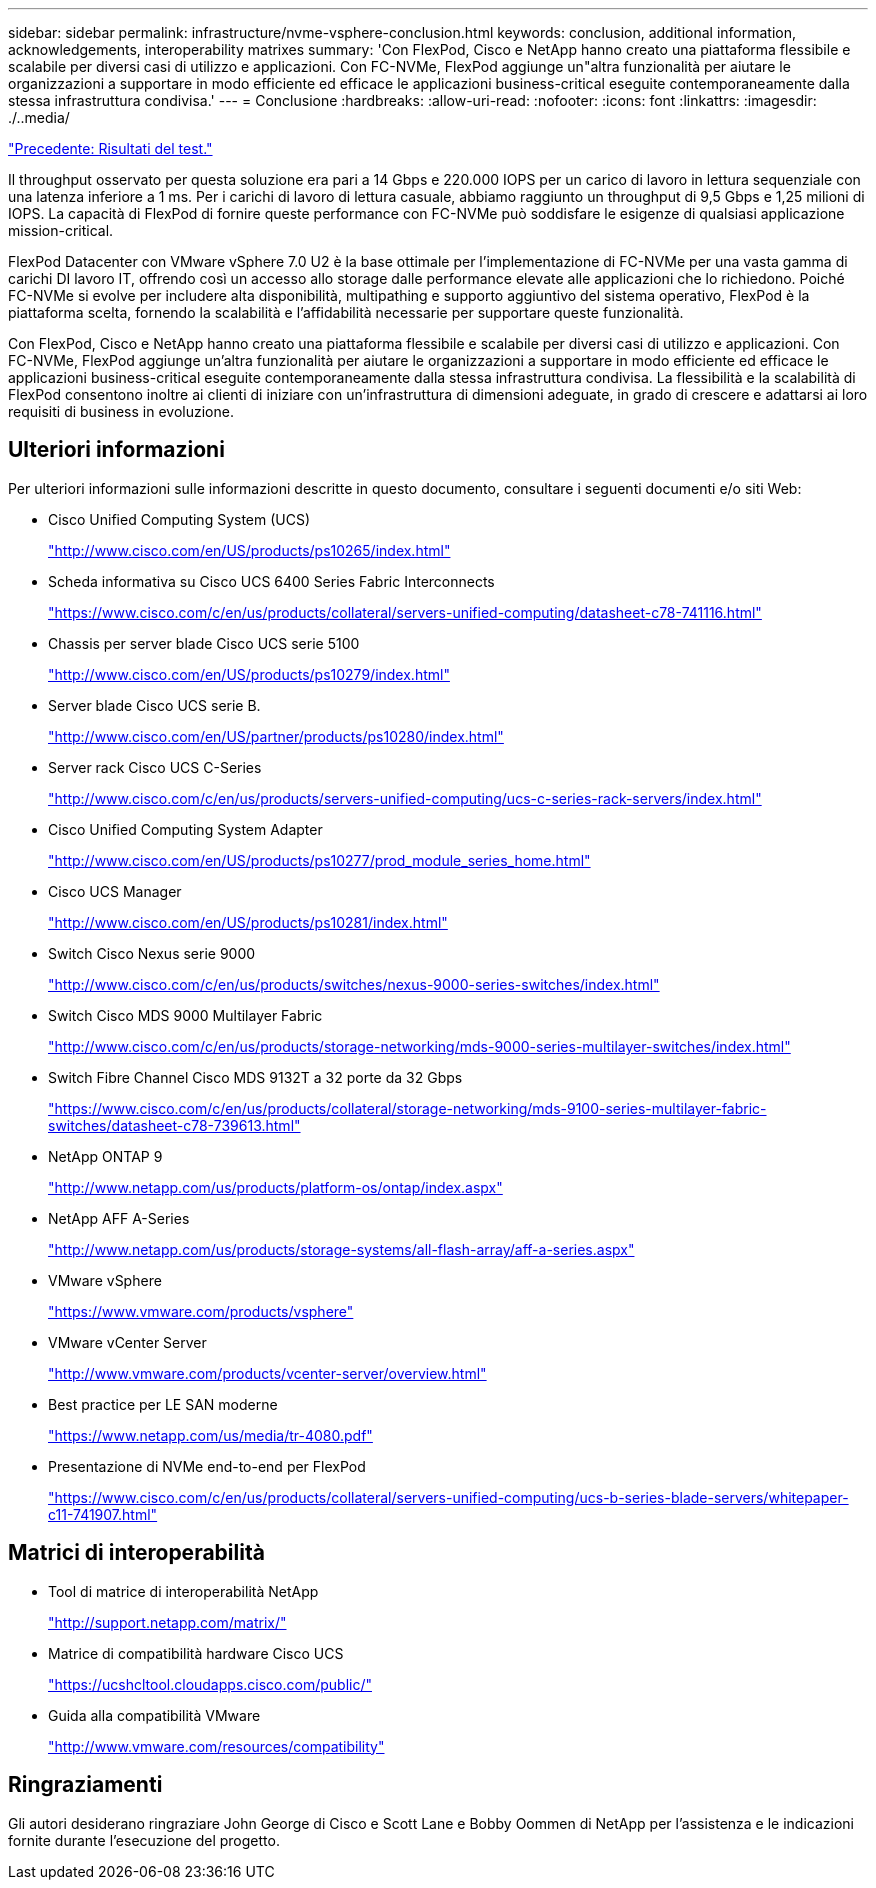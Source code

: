 ---
sidebar: sidebar 
permalink: infrastructure/nvme-vsphere-conclusion.html 
keywords: conclusion, additional information, acknowledgements, interoperability matrixes 
summary: 'Con FlexPod, Cisco e NetApp hanno creato una piattaforma flessibile e scalabile per diversi casi di utilizzo e applicazioni. Con FC-NVMe, FlexPod aggiunge un"altra funzionalità per aiutare le organizzazioni a supportare in modo efficiente ed efficace le applicazioni business-critical eseguite contemporaneamente dalla stessa infrastruttura condivisa.' 
---
= Conclusione
:hardbreaks:
:allow-uri-read: 
:nofooter: 
:icons: font
:linkattrs: 
:imagesdir: ./..media/


link:nvme-vsphere-test-results.html["Precedente: Risultati del test."]

[role="lead"]
Il throughput osservato per questa soluzione era pari a 14 Gbps e 220.000 IOPS per un carico di lavoro in lettura sequenziale con una latenza inferiore a 1 ms. Per i carichi di lavoro di lettura casuale, abbiamo raggiunto un throughput di 9,5 Gbps e 1,25 milioni di IOPS. La capacità di FlexPod di fornire queste performance con FC-NVMe può soddisfare le esigenze di qualsiasi applicazione mission-critical.

FlexPod Datacenter con VMware vSphere 7.0 U2 è la base ottimale per l'implementazione di FC-NVMe per una vasta gamma di carichi DI lavoro IT, offrendo così un accesso allo storage dalle performance elevate alle applicazioni che lo richiedono. Poiché FC-NVMe si evolve per includere alta disponibilità, multipathing e supporto aggiuntivo del sistema operativo, FlexPod è la piattaforma scelta, fornendo la scalabilità e l'affidabilità necessarie per supportare queste funzionalità.

Con FlexPod, Cisco e NetApp hanno creato una piattaforma flessibile e scalabile per diversi casi di utilizzo e applicazioni. Con FC-NVMe, FlexPod aggiunge un'altra funzionalità per aiutare le organizzazioni a supportare in modo efficiente ed efficace le applicazioni business-critical eseguite contemporaneamente dalla stessa infrastruttura condivisa. La flessibilità e la scalabilità di FlexPod consentono inoltre ai clienti di iniziare con un'infrastruttura di dimensioni adeguate, in grado di crescere e adattarsi ai loro requisiti di business in evoluzione.



== Ulteriori informazioni

Per ulteriori informazioni sulle informazioni descritte in questo documento, consultare i seguenti documenti e/o siti Web:

* Cisco Unified Computing System (UCS)
+
http://www.cisco.com/en/US/products/ps10265/index.html["http://www.cisco.com/en/US/products/ps10265/index.html"^]

* Scheda informativa su Cisco UCS 6400 Series Fabric Interconnects
+
https://www.cisco.com/c/en/us/products/collateral/servers-unified-computing/datasheet-c78-741116.html["https://www.cisco.com/c/en/us/products/collateral/servers-unified-computing/datasheet-c78-741116.html"^]

* Chassis per server blade Cisco UCS serie 5100
+
http://www.cisco.com/en/US/products/ps10279/index.html["http://www.cisco.com/en/US/products/ps10279/index.html"^]

* Server blade Cisco UCS serie B.
+
http://www.cisco.com/en/US/partner/products/ps10280/index.html["http://www.cisco.com/en/US/partner/products/ps10280/index.html"^]

* Server rack Cisco UCS C-Series
+
http://www.cisco.com/c/en/us/products/servers-unified-computing/ucs-c-series-rack-servers/index.html["http://www.cisco.com/c/en/us/products/servers-unified-computing/ucs-c-series-rack-servers/index.html"^]

* Cisco Unified Computing System Adapter
+
http://www.cisco.com/en/US/products/ps10277/prod_module_series_home.html["http://www.cisco.com/en/US/products/ps10277/prod_module_series_home.html"^]

* Cisco UCS Manager
+
http://www.cisco.com/en/US/products/ps10281/index.html["http://www.cisco.com/en/US/products/ps10281/index.html"^]

* Switch Cisco Nexus serie 9000
+
http://www.cisco.com/c/en/us/products/switches/nexus-9000-series-switches/index.html["http://www.cisco.com/c/en/us/products/switches/nexus-9000-series-switches/index.html"^]

* Switch Cisco MDS 9000 Multilayer Fabric
+
http://www.cisco.com/c/en/us/products/storage-networking/mds-9000-series-multilayer-switches/index.html["http://www.cisco.com/c/en/us/products/storage-networking/mds-9000-series-multilayer-switches/index.html"^]

* Switch Fibre Channel Cisco MDS 9132T a 32 porte da 32 Gbps
+
https://www.cisco.com/c/en/us/products/collateral/storage-networking/mds-9100-series-multilayer-fabric-switches/datasheet-c78-739613.html["https://www.cisco.com/c/en/us/products/collateral/storage-networking/mds-9100-series-multilayer-fabric-switches/datasheet-c78-739613.html"^]

* NetApp ONTAP 9
+
http://www.netapp.com/us/products/platform-os/ontap/index.aspx["http://www.netapp.com/us/products/platform-os/ontap/index.aspx"^]

* NetApp AFF A-Series
+
http://www.netapp.com/us/products/storage-systems/all-flash-array/aff-a-series.aspx["http://www.netapp.com/us/products/storage-systems/all-flash-array/aff-a-series.aspx"^]

* VMware vSphere
+
https://www.vmware.com/products/vsphere["https://www.vmware.com/products/vsphere"^]

* VMware vCenter Server
+
http://www.vmware.com/products/vcenter-server/overview.html["http://www.vmware.com/products/vcenter-server/overview.html"^]

* Best practice per LE SAN moderne
+
https://www.netapp.com/us/media/tr-4080.pdf["https://www.netapp.com/us/media/tr-4080.pdf"^]

* Presentazione di NVMe end-to-end per FlexPod
+
https://www.cisco.com/c/en/us/products/collateral/servers-unified-computing/ucs-b-series-blade-servers/whitepaper-c11-741907.html["https://www.cisco.com/c/en/us/products/collateral/servers-unified-computing/ucs-b-series-blade-servers/whitepaper-c11-741907.html"^]





== Matrici di interoperabilità

* Tool di matrice di interoperabilità NetApp
+
http://support.netapp.com/matrix/["http://support.netapp.com/matrix/"^]

* Matrice di compatibilità hardware Cisco UCS
+
https://ucshcltool.cloudapps.cisco.com/public/["https://ucshcltool.cloudapps.cisco.com/public/"^]

* Guida alla compatibilità VMware
+
http://www.vmware.com/resources/compatibility["http://www.vmware.com/resources/compatibility"^]





== Ringraziamenti

Gli autori desiderano ringraziare John George di Cisco e Scott Lane e Bobby Oommen di NetApp per l'assistenza e le indicazioni fornite durante l'esecuzione del progetto.
